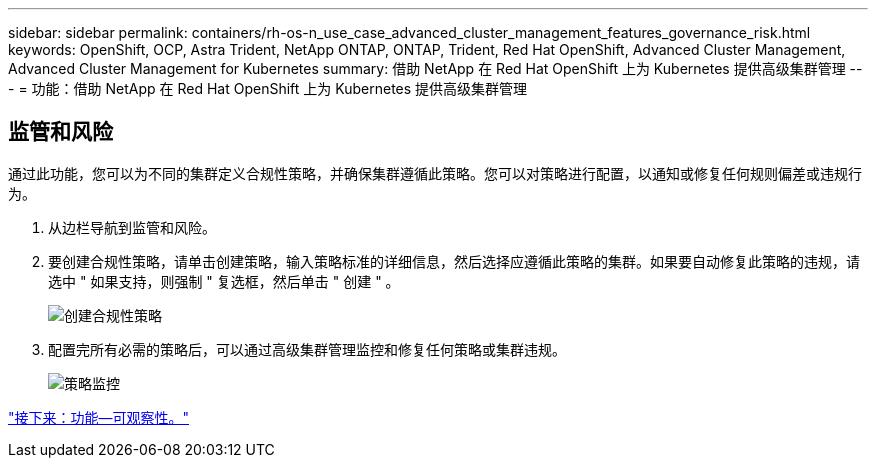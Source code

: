 ---
sidebar: sidebar 
permalink: containers/rh-os-n_use_case_advanced_cluster_management_features_governance_risk.html 
keywords: OpenShift, OCP, Astra Trident, NetApp ONTAP, ONTAP, Trident, Red Hat OpenShift, Advanced Cluster Management, Advanced Cluster Management for Kubernetes 
summary: 借助 NetApp 在 Red Hat OpenShift 上为 Kubernetes 提供高级集群管理 
---
= 功能：借助 NetApp 在 Red Hat OpenShift 上为 Kubernetes 提供高级集群管理




== 监管和风险

通过此功能，您可以为不同的集群定义合规性策略，并确保集群遵循此策略。您可以对策略进行配置，以通知或修复任何规则偏差或违规行为。

. 从边栏导航到监管和风险。
. 要创建合规性策略，请单击创建策略，输入策略标准的详细信息，然后选择应遵循此策略的集群。如果要自动修复此策略的违规，请选中 " 如果支持，则强制 " 复选框，然后单击 " 创建 " 。
+
image::redhat_openshift_image80.jpg[创建合规性策略]

. 配置完所有必需的策略后，可以通过高级集群管理监控和修复任何策略或集群违规。
+
image::redhat_openshift_image81.jpg[策略监控]



link:rh-os-n_use_case_advanced_cluster_management_features_observability.html["接下来：功能—可观察性。"]
